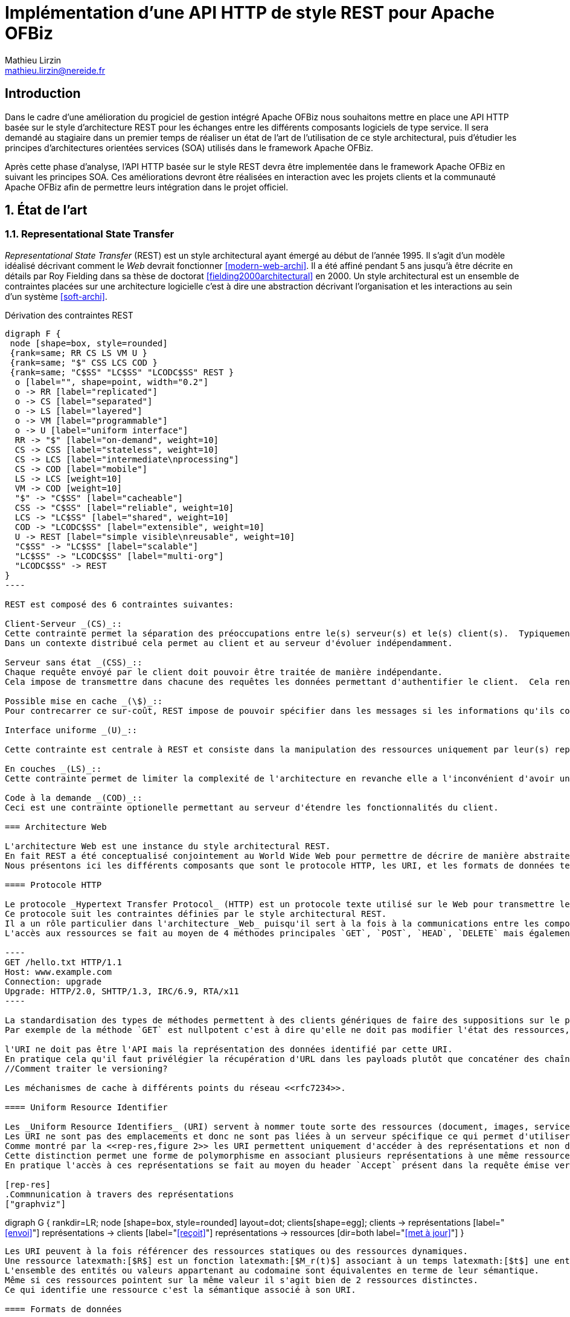 = Implémentation d’une API HTTP de style REST pour Apache OFBiz
Mathieu Lirzin <mathieu.lirzin@nereide.fr>

:numbered!:
== Introduction

Dans le cadre d'une amélioration du progiciel de gestion intégré Apache OFBiz nous souhaitons mettre en place une API HTTP basée sur le style d'architecture REST pour les échanges entre les différents
composants logiciels de type service. Il sera demandé au stagiaire dans un premier temps de réaliser un état de l'art de l'utilisation de ce style architectural, puis d'étudier les principes d'architectures orientées services (SOA) utilisés dans le framework Apache OFBiz.

Après cette phase d'analyse, l'API HTTP basée sur le style REST devra être implementée dans le framework Apache OFBiz en suivant les principes SOA.
Ces améliorations devront être réalisées en interaction avec les projets clients et la communauté Apache OFBiz afin de permettre leurs intégration dans le projet officiel.

:numbered:
== État de l'art

=== Representational State Transfer

_Representational State Transfer_ (REST) est un style architectural ayant émergé au début de l'année 1995.  Il s'agit d'un modèle idéalisé décrivant comment le _Web_ devrait fonctionner <<modern-web-archi>>.
Il a été affiné pendant 5 ans jusqu'à être décrite en détails par Roy Fielding dans sa thèse de doctorat <<fielding2000architectural>> en 2000.
Un style architectural est un ensemble de contraintes placées sur une architecture logicielle c'est à dire une abstraction décrivant l'organisation et les interactions au sein d'un système <<soft-archi>>.

[rest-cons]
.Dérivation des contraintes REST
["graphviz"]
-----
digraph F {
 node [shape=box, style=rounded]
 {rank=same; RR CS LS VM U }
 {rank=same; "$" CSS LCS COD }
 {rank=same; "C$SS" "LC$SS" "LCODC$SS" REST }
  o [label="", shape=point, width="0.2"]
  o -> RR [label="replicated"]
  o -> CS [label="separated"]
  o -> LS [label="layered"]
  o -> VM [label="programmable"]
  o -> U [label="uniform interface"]
  RR -> "$" [label="on-demand", weight=10]
  CS -> CSS [label="stateless", weight=10]
  CS -> LCS [label="intermediate\nprocessing"]
  CS -> COD [label="mobile"]
  LS -> LCS [weight=10]
  VM -> COD [weight=10]
  "$" -> "C$SS" [label="cacheable"]
  CSS -> "C$SS" [label="reliable", weight=10]
  LCS -> "LC$SS" [label="shared", weight=10]
  COD -> "LCODC$SS" [label="extensible", weight=10]
  U -> REST [label="simple visible\nreusable", weight=10]
  "C$SS" -> "LC$SS" [label="scalable"]
  "LC$SS" -> "LCODC$SS" [label="multi-org"]
  "LCODC$SS" -> REST
}
----

REST est composé des 6 contraintes suivantes:

Client-Serveur _(CS)_::
Cette contrainte permet la séparation des préoccupations entre le(s) serveur(s) et le(s) client(s).  Typiquement il est important de ne pas lier une interface utilisateur aux services rendus par le serveur, pour permettre la réutilisabilité des services et la variété des interfaces utilisateurs.
Dans un contexte distribué cela permet au client et au serveur d'évoluer indépendamment. 

Serveur sans état _(CSS)_::
Chaque requête envoyé par le client doit pouvoir être traitée de manière indépendante.
Cela impose de transmettre dans chacune des requêtes les données permettant d'authentifier le client.  Cela rend l'architecture robuste dans la mesure où cela limite les contraintes d'ordre dans l'envoi de messages.  Dans un contexte avec plusieurs serveurs cela permet de passer simplement à l'échelle.  Cependant cette redondance d'informations entre les requêtes impose un surcout de transfert de données.

Possible mise en cache _(\$)_::
Pour contrecarrer ce sur-coût, REST impose de pouvoir spécifier dans les messages si les informations qu'ils contiennent peuvent être garder en cache et ainsi limiter le nombre de messages transmis sur le réseau.

Interface uniforme _(U)_::

Cette contrainte est centrale à REST et consiste dans la manipulation des ressources uniquement par leur(s) représentation(s), l'utilisation de messages auto-descriptif, et l'utilisation de _l'hypermédia comme moteur de l'état de l'application_ footnote:[plus connu sous sa forme anglaise _Hypermedia As The Engine Of Application State_(HATEOAS)]

En couches _(LS)_::
Cette contrainte permet de limiter la complexité de l'architecture en revanche elle a l'inconvénient d'avoir un surcôut en terme d'exécution.

Code à la demande _(COD)_::
Ceci est une contrainte optionelle permettant au serveur d'étendre les fonctionnalités du client.

=== Architecture Web

L'architecture Web est une instance du style architectural REST.
En fait REST a été conceptualisé conjointement au World Wide Web pour permettre de décrire de manière abstraite les enjeux d'un tel système.
Nous présentons ici les différents composants que sont le protocole HTTP, les URI, et les formats de données tels HTML, XML, et JSON.

==== Protocole HTTP

Le protocole _Hypertext Transfer Protocol_ (HTTP) est un protocole texte utilisé sur le Web pour transmettre les ressources HTML, CSS, Javascript.
Ce protocole suit les contraintes définies par le style architectural REST.
Il a un rôle particulier dans l'architecture _Web_ puisqu'il sert à la fois à la communications entre les composants _Web_ et est l'unique protocole intégrant la notion de représentations de ressources.
L'accès aux ressources se fait au moyen de 4 méthodes principales `GET`, `POST`, `HEAD`, `DELETE` mais également de 5 autres méthodes moins courantes `OPTIONS`, `CONNECT`, `TRACE`, `PUT`, `PATCH`.

----
GET /hello.txt HTTP/1.1
Host: www.example.com
Connection: upgrade
Upgrade: HTTP/2.0, SHTTP/1.3, IRC/6.9, RTA/x11
----

La standardisation des types de méthodes permettent à des clients génériques de faire des suppositions sur le propriétés de ces méthodes.
Par exemple de la méthode `GET` est nullpotent c'est à dire qu'elle ne doit pas modifier l'état des ressources, et la méthode `POST` est idempotent c'est à dire que la réception de plusieurs message ne doit produire qu'une seule action.

l'URI ne doit pas être l'API mais la représentation des données identifié par cette URI.
En pratique cela qu'il faut privélégier la récupération d'URL dans les payloads plutôt que concaténer des chaînes de caractères qui est un signe que l'URL est l'API.
//Comment traiter le versioning?

Les méchanismes de cache à différents points du réseau <<rfc7234>>.

==== Uniform Resource Identifier

Les _Uniform Resource Identifiers_ (URI) servent à nommer toute sorte des ressources (document, images, service, ...) <<rfc-3986>>.
Les URI ne sont pas des emplacements et donc ne sont pas liées à un serveur spécifique ce qui permet d'utiliser des proxies.
Comme montré par la <<rep-res,figure 2>> les URI permettent uniquement d'accéder à des représentations et non directement à des ressources.
Cette distinction permet une forme de polymorphisme en associant plusieurs représentations à une même ressource.
En pratique l'accès à ces représentations se fait au moyen du header `Accept` présent dans la requête émise vers une URI, qui dispatche alors vers la représentation la plus adaptée.

[rep-res]
.Commnunication à travers des représentations
["graphviz"]
-----
digraph G {
  rankdir=LR;
  node [shape=box, style=rounded]
  layout=dot;
  clients[shape=egg];
  clients -> représentations [label="<<envoi>>"]
  représentations -> clients [label="<<reçoit>>"]
  représentations -> ressources [dir=both label="<<met à jour>>"]
}
----

Les URI peuvent à la fois référencer des ressources statiques ou des ressources dynamiques.
Une ressource latexmath:[$R$] est un fonction latexmath:[$M_r(t)$] associant à un temps latexmath:[$t$] une entité ou valeurs.
L'ensemble des entités ou valeurs appartenant au codomaine sont équivalentes en terme de leur sémantique.
Même si ces ressources pointent sur la même valeur il s'agit bien de 2 ressources distinctes.
Ce qui identifie une ressource c'est la sémantique associé à son URI.

==== Formats de données

Lors d'une requête, il est possible pour le client de spécifier le type contenu souhaité au moyen du header `Accept` cependant il faut que le serveur recevant cette requête soit en mesure de fournir le format de donnée souhaité.
Dans la pratique les formats XML est JSON sont les plus courant pour la transmission de données structurées.

=== Hypermédia

La notion d'_hypermédia_ est cruciale dans la réalisation d'une API RESTful bien qu'elle soit trop souvent négligé.
Cette notion est une extension du contexte d'_hypertext_ au formats d'image, de son, et de vidéos.
Il désigne un réseau d'information accessible de manière non-linéaire et interactive au moyen de liens.
// Hypermedia is defined by the presence of application control information embedded within, or as a layer above , the presentation of information  <<modern-web-archi>>.

==== Bénéfices

Dans le contexte du _Web_ l'hypermédia a été choisi pour sa simplicité et généricité.
Cela a été fait dans l'objectif de rendre la participation au _Web_ accessible au plus grand nombre.
L'hypermedia permet également de stocker les différentes informations liées sur des serveurs différents et permet donc au _Web_ d'être distribué.



Découvrabilité, faible couplage, mise à jour simplifié.

==== Problèmes récurrents

* Accès aux ressources par concaténation de chaines de caractères


:numbered!:
[bibliography]
== Bibliography

[bibliography]
- [[[fielding2000architectural]]] Roy Fielding. 'Architectural styles and the design of network-based software architectures'. Addison-Wesley. University of California, Irvine Doctoral dissertation . 2000
// https://www.ics.uci.edu/~fielding/pubs/dissertation/fielding_dissertation.pdf

- [[[rfc7234]]] Roy Fielding, Mark Nottingham, and Julian Reschke. 'Hypertext transfer protocol (HTTP/1.1): Caching'. No. RFC 7234. 2014.
// https://www.rfc-editor.org/rfc/rfc7234.txt
// https://tools.ietf.org/html/rfc7234

- [[[modern-web-archi]]] Roy Fielding et Richard Taylor 'Principled design of the modern Web architecture'. ACM Transactions on Internet Technology (TOIT), 2002, vol. 2, no 2, p. 115-150.
// https://www.ics.uci.edu/~taylor/documents/2002-REST-TOIT.pdf

- [[[rest-misconception]]] Stefan Tilkov 'REST: I don't Think it Means What You Think it Does' https://www.infoq.com/presentations/rest-misconceptions Mars 2015.  visité le 05/04/2018.

- [[[soft-archi]]] Dewayne E. Perry, and Alexander L. Wolf. 'Foundations for the study of software architecture'. ACM SIGSOFT Software engineering notes 17.4 (1992): 40-52.

- [[[rest-hypertext]]] Roy T. Fielding . 'REST APIs must be hypertext-driven'. Untangled musings of Roy T. Fielding (2008): 24.
// http://roy.gbiv.com/untangled/2008/rest-apis-must-be-hypertext-driven

- [[[rfc-3986]]] Berners-Lee, Tim, Roy Fielding, and Larry Masinter. 'RFC 3986, uniform resource identifier (uri): Generic syntax' (2005).
// https://tools.ietf.org/html/rfc3986

// REST, l'architecture incomprise
// https://www.youtube.com/watch?v=u_jDzcXCimM

// Liens donnés par Nicolas
//
// * https://www.infoq.com/articles/rest-introduction
// * http://apidoc.adility.com/submission-api
// * https://issues.apache.org/jira/browse/OFBIZ-4274
// * http://blog.pilotsystems.net/2012/septembre/les-api-rest
